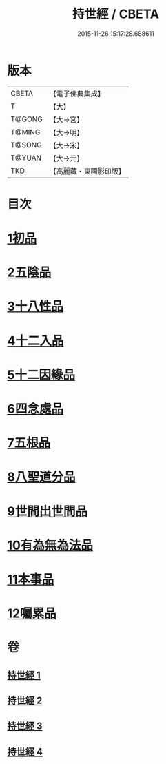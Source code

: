 #+TITLE: 持世經 / CBETA
#+DATE: 2015-11-26 15:17:28.688611
* 版本
 |     CBETA|【電子佛典集成】|
 |         T|【大】     |
 |    T@GONG|【大→宮】   |
 |    T@MING|【大→明】   |
 |    T@SONG|【大→宋】   |
 |    T@YUAN|【大→元】   |
 |       TKD|【高麗藏・東國影印版】|

* 目次
* [[file:KR6i0111_001.txt::001-0642a10][1初品]]
* [[file:KR6i0111_001.txt::0646a12][2五陰品]]
* [[file:KR6i0111_002.txt::0652a4][3十八性品]]
* [[file:KR6i0111_003.txt::003-0654b23][4十二入品]]
* [[file:KR6i0111_003.txt::0655c10][5十二因緣品]]
* [[file:KR6i0111_003.txt::0657c5][6四念處品]]
* [[file:KR6i0111_003.txt::0659b4][7五根品]]
* [[file:KR6i0111_004.txt::004-0660c5][8八聖道分品]]
* [[file:KR6i0111_004.txt::0662a19][9世間出世間品]]
* [[file:KR6i0111_004.txt::0662c10][10有為無為法品]]
* [[file:KR6i0111_004.txt::0663b9][11本事品]]
* [[file:KR6i0111_004.txt::0665c25][12囑累品]]
* 卷
** [[file:KR6i0111_001.txt][持世經 1]]
** [[file:KR6i0111_002.txt][持世經 2]]
** [[file:KR6i0111_003.txt][持世經 3]]
** [[file:KR6i0111_004.txt][持世經 4]]
